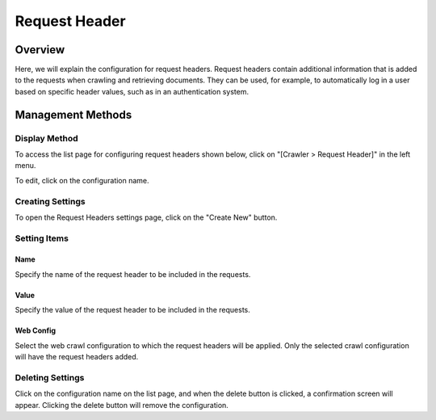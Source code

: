 ==============
Request Header
==============

Overview
========

Here, we will explain the configuration for request headers. Request headers contain additional information that is added to the requests when crawling and retrieving documents. They can be used, for example, to automatically log in a user based on specific header values, such as in an authentication system.

Management Methods
==================

Display Method
--------------

To access the list page for configuring request headers shown below, click on "[Crawler > Request Header]" in the left menu.

|image0|

To edit, click on the configuration name.

Creating Settings
-----------------

To open the Request Headers settings page, click on the "Create New" button.

|image1|

Setting Items
-------------

Name
::::

Specify the name of the request header to be included in the requests.

Value
:::::

Specify the value of the request header to be included in the requests.

Web Config
::::::::::

Select the web crawl configuration to which the request headers will be applied.
Only the selected crawl configuration will have the request headers added.

Deleting Settings
-----------------

Click on the configuration name on the list page, and when the delete button is clicked, a confirmation screen will appear. Clicking the delete button will remove the configuration.

.. |image0| image:: ../../../resources/images/en/14.9/admin/reqheader-1.png
.. |image1| image:: ../../../resources/images/en/14.9/admin/reqheader-2.png